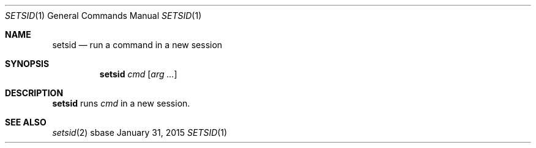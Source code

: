 .Dd January 31, 2015
.Dt SETSID 1
.Os sbase
.Sh NAME
.Nm setsid
.Nd run a command in a new session
.Sh SYNOPSIS
.Nm
.Ar cmd
.Op Ar arg ...
.Sh DESCRIPTION
.Nm
runs
.Ar cmd
in a new session.
.Sh SEE ALSO
.Xr setsid 2
